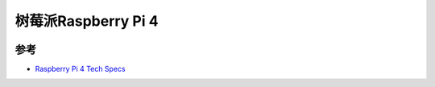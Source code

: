 .. _pi_4:

======================
树莓派Raspberry Pi 4
======================

.. figure:: ../../_static/arm/raspberry_pi/pi4.png
   :scale: 75

参考
======

- `Raspberry Pi 4 Tech Specs <https://www.raspberrypi.org/products/raspberry-pi-4-model-b/specifications/>`_
